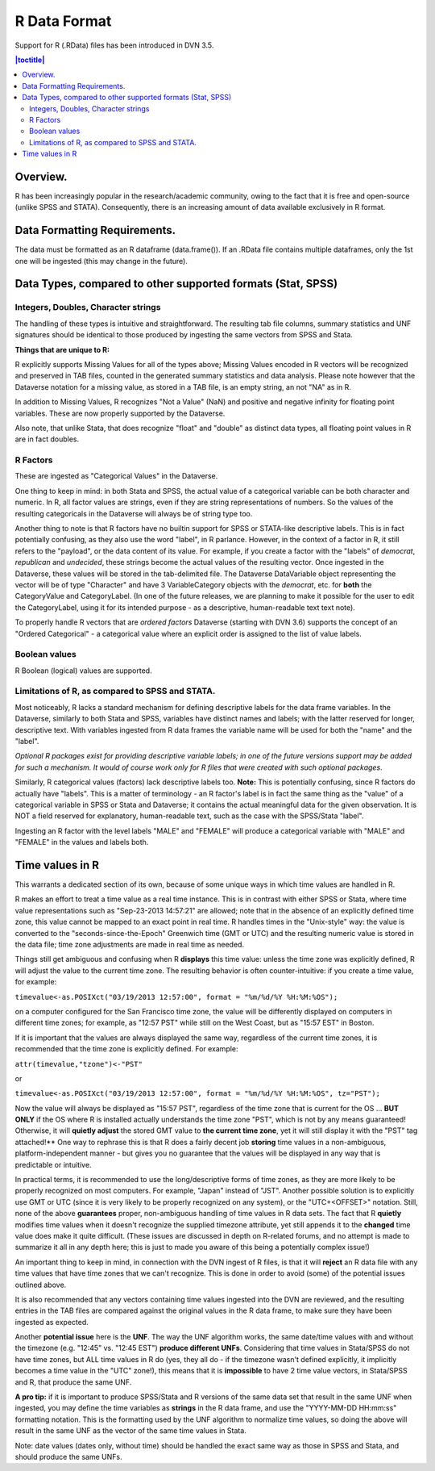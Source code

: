 R Data Format
+++++++++++++++++++++++++++++

Support for R (.RData) files has been introduced in DVN 3.5.

.. contents:: |toctitle|
    :local:

Overview.
===========


R has been increasingly popular in the research/academic community,
owing to the fact that it is free and open-source (unlike SPSS and
STATA). Consequently, there is an increasing amount of data available
exclusively in R format.  

Data Formatting Requirements.
==============================

The data must be formatted as an R dataframe (data.frame()). If an
.RData file contains multiple dataframes, only the 1st one will be
ingested (this may change in the future).

Data Types, compared to other supported formats (Stat, SPSS)
=============================================================

Integers, Doubles, Character strings
------------------------------------

The handling of these types is intuitive and straightforward. The
resulting tab file columns, summary statistics and UNF signatures
should be identical to those produced by ingesting the same vectors
from SPSS and Stata.

**Things that are unique to R:** 

R explicitly supports Missing Values for all of the types above;
Missing Values encoded in R vectors will be recognized and preserved
in TAB files, counted in the generated summary statistics
and data analysis. Please note however that the Dataverse notation for 
a missing value, as stored in a TAB file, is an empty string, an not "NA" as in R. 

In addition to Missing Values, R recognizes "Not a Value" (NaN) and
positive and negative infinity for floating point variables. These
are now properly supported by the Dataverse.

Also note, that unlike Stata, that does recognize "float" and "double"
as distinct data types, all floating point values in R are in fact
doubles. 

R Factors 
---------

These are ingested as "Categorical Values" in the Dataverse. 

One thing to keep in mind: in both Stata and SPSS, the actual value of
a categorical variable can be both character and numeric. In R, all
factor values are strings, even if they are string representations of
numbers. So the values of the resulting categoricals in the Dataverse will
always be of string type too.

Another thing to note is that R factors have no builtin support for
SPSS or STATA-like descriptive labels. This is in fact potentially
confusing, as they also use the word "label", in R parlance. However,
in the context of a factor in R, it still refers to the "payload", or
the data content of its value. For example, if you create a factor
with the "labels" of *democrat*, *republican* and *undecided*, these
strings become the actual values of the resulting vector. Once
ingested in the Dataverse, these values will be stored in the
tab-delimited file. The Dataverse DataVariable object representing the
vector will be of type "Character" and have 3 VariableCategory objects
with the *democrat*, etc. for **both** the CategoryValue and
CategoryLabel.  (In one of the future releases, we are planning to
make it possible for the user to edit the CategoryLabel, using it for
its intended purpose - as a descriptive, human-readable text text
note).

| To properly handle R vectors that are *ordered factors* Dataverse (starting with DVN 3.6) supports the concept of an "Ordered Categorical" - a categorical value where an explicit order is assigned to the list of value labels.

Boolean values
---------------------

R Boolean (logical) values are supported. 


Limitations of R, as compared to SPSS and STATA. 
------------------------------------------------

Most noticeably, R lacks a standard mechanism for defining descriptive
labels for the data frame variables.  In the Dataverse, similarly to
both Stata and SPSS, variables have distinct names and labels; with
the latter reserved for longer, descriptive text.
With variables ingested from R data frames the variable name will be
used for both the "name" and the "label".

*Optional R packages exist for providing descriptive variable labels;
in one of the future versions support may be added for such a
mechanism. It would of course work only for R files that were
created with such optional packages*.

Similarly, R categorical values (factors) lack descriptive labels too.
**Note:** This is potentially confusing, since R factors do
actually have "labels".  This is a matter of terminology - an R
factor's label is in fact the same thing as the "value" of a
categorical variable in SPSS or Stata and Dataverse; it contains the actual
meaningful data for the given observation. It is NOT a field reserved
for explanatory, human-readable text, such as the case with the
SPSS/Stata "label". 

Ingesting an R factor with the level labels "MALE" and "FEMALE" will
produce a categorical variable with "MALE" and "FEMALE" in the
values and labels both.


Time values in R
================

This warrants a dedicated section of its own, because of some unique
ways in which time values are handled in R.

R makes an effort to treat a time value as a real time instance. This
is in contrast with either SPSS or Stata, where time value
representations such as "Sep-23-2013 14:57:21" are allowed; note that
in the absence of an explicitly defined time zone, this value cannot
be mapped to an exact point in real time.  R handles times in the
"Unix-style" way: the value is converted to the
"seconds-since-the-Epoch" Greenwich time (GMT or UTC) and the
resulting numeric value is stored in the data file; time zone
adjustments are made in real time as needed.

Things still get ambiguous and confusing when R **displays** this time
value: unless the time zone was explicitly defined, R will adjust the
value to the current time zone. The resulting behavior is often
counter-intuitive: if you create a time value, for example:

``timevalue<-as.POSIXct("03/19/2013 12:57:00", format = "%m/%d/%Y %H:%M:%OS");``

on a computer configured for the San Francisco time zone, the value
will be differently displayed on computers in different time zones;
for example, as "12:57 PST" while still on the West Coast, but as
"15:57 EST" in Boston.

If it is important that the values are always displayed the same way,
regardless of the current time zones, it is recommended that the time
zone is explicitly defined. For example: 

``attr(timevalue,"tzone")<-"PST"``

or 

``timevalue<-as.POSIXct("03/19/2013 12:57:00", format = "%m/%d/%Y %H:%M:%OS", tz="PST");``

Now the value will always be displayed as "15:57 PST", regardless of
the time zone that is current for the OS ... **BUT ONLY** if the OS
where R is installed actually understands the time zone "PST", which
is not by any means guaranteed! Otherwise, it will **quietly adjust**
the stored GMT value to **the current time zone**, yet it will still
display it with the "PST" tag attached!** One way to rephrase this is
that R does a fairly decent job **storing** time values in a
non-ambiguous, platform-independent manner - but gives you no guarantee that 
the values will be displayed in any way that is predictable or intuitive. 

In practical terms, it is recommended to use the long/descriptive
forms of time zones, as they are more likely to be properly recognized
on most computers. For example, "Japan" instead of "JST".  Another possible
solution is to explicitly use GMT or UTC (since it is very likely to be
properly recognized on any system), or the "UTC+<OFFSET>" notation. Still, none of the above
**guarantees** proper, non-ambiguous handling of time values in R data
sets. The fact that R **quietly** modifies time values when it doesn't
recognize the supplied timezone attribute, yet still appends it to the
**changed** time value does make it quite difficult. (These issues are
discussed in depth on R-related forums, and no attempt is made to
summarize it all in any depth here; this is just to made you aware of
this being a potentially complex issue!)

An important thing to keep in mind, in connection with the DVN ingest
of R files, is that it will **reject** an R data file with any time
values that have time zones that we can't recognize. This is done in
order to avoid (some) of the potential issues outlined above.

It is also recommended that any vectors containing time values
ingested into the DVN are reviewed, and the resulting entries in the
TAB files are compared against the original values in the R data
frame, to make sure they have been ingested as expected. 

Another **potential issue** here is the **UNF**. The way the UNF
algorithm works, the same date/time values with and without the
timezone (e.g. "12:45" vs. "12:45 EST") **produce different
UNFs**. Considering that time values in Stata/SPSS do not have time
zones, but ALL time values in R do (yes, they all do - if the timezone
wasn't defined explicitly, it implicitly becomes a time value in the
"UTC" zone!), this means that it is **impossible** to have 2 time
value vectors, in Stata/SPSS and R, that produce the same UNF.

**A pro tip:** if it is important to produce SPSS/Stata and R versions of
the same data set that result in the same UNF when ingested, you may
define the time variables as **strings** in the R data frame, and use
the "YYYY-MM-DD HH:mm:ss" formatting notation. This is the formatting used by the UNF
algorithm to normalize time values, so doing the above will result in
the same UNF as the vector of the same time values in Stata.

Note: date values (dates only, without time) should be handled the
exact same way as those in SPSS and Stata, and should produce the same
UNFs.
